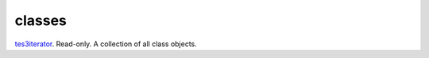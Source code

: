 classes
====================================================================================================

`tes3iterator`_. Read-only. A collection of all class objects.

.. _`tes3iterator`: ../../../lua/type/tes3iterator.html
